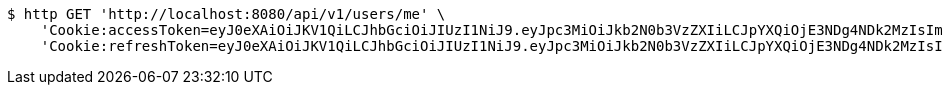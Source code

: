 [source,bash]
----
$ http GET 'http://localhost:8080/api/v1/users/me' \
    'Cookie:accessToken=eyJ0eXAiOiJKV1QiLCJhbGciOiJIUzI1NiJ9.eyJpc3MiOiJkb2N0b3VzZXIiLCJpYXQiOjE3NDg4NDk2MzIsImV4cCI6MTc0ODg1MDUzMiwic3ViIjoiMjE1NmRlOWMtODNiNy00Yjk0LWE0YzItM2EzODk2NWI5OTkyIiwicm9sZSI6IlJPTEVfU1lTVEVNX0FETUlOIn0.5GPYLKCH5OZUzHJ3vA9coJCMquiqQH9xmb6VscWd7Gc' \
    'Cookie:refreshToken=eyJ0eXAiOiJKV1QiLCJhbGciOiJIUzI1NiJ9.eyJpc3MiOiJkb2N0b3VzZXIiLCJpYXQiOjE3NDg4NDk2MzIsImV4cCI6MTc0OTQ1NDQzMiwic3ViIjoiMjE1NmRlOWMtODNiNy00Yjk0LWE0YzItM2EzODk2NWI5OTkyIn0.ROB99ReARZNRhsYc4_JBErt6Kklvdot5K8WZPF2a7N0'
----